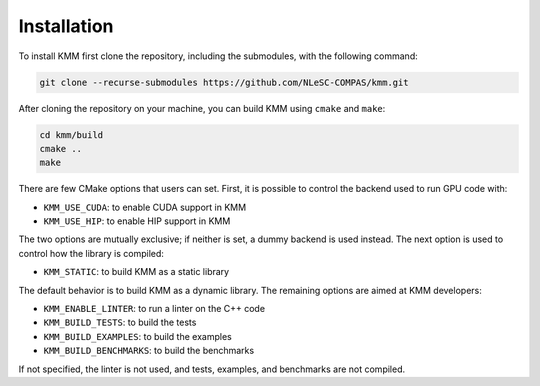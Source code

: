 Installation
============

To install KMM first clone the repository, including the submodules, with the following command:

.. code-block:: shell

    git clone --recurse-submodules https://github.com/NLeSC-COMPAS/kmm.git

After cloning the repository on your machine, you can build KMM using ``cmake`` and ``make``:

.. code-block:: shell

    cd kmm/build
    cmake ..
    make

There are few CMake options that users can set. First, it is possible to control the backend used to run GPU code with:

* ``KMM_USE_CUDA``: to enable CUDA support in KMM
* ``KMM_USE_HIP``: to enable HIP support in KMM

The two options are mutually exclusive; if neither is set, a dummy backend is used instead.
The next option is used to control how the library is compiled:

* ``KMM_STATIC``: to build KMM as a static library

The default behavior is to build KMM as a dynamic library.
The remaining options are aimed at KMM developers:

* ``KMM_ENABLE_LINTER``: to run a linter on the C++ code
* ``KMM_BUILD_TESTS``: to build the tests
* ``KMM_BUILD_EXAMPLES``: to build the examples
* ``KMM_BUILD_BENCHMARKS``: to build the benchmarks

If not specified, the linter is not used, and tests, examples, and benchmarks are not compiled.


